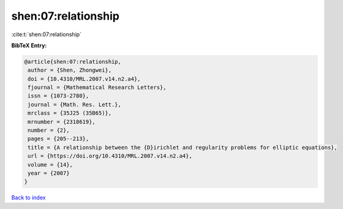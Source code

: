 shen:07:relationship
====================

:cite:t:`shen:07:relationship`

**BibTeX Entry:**

.. code-block:: bibtex

   @article{shen:07:relationship,
    author = {Shen, Zhongwei},
    doi = {10.4310/MRL.2007.v14.n2.a4},
    fjournal = {Mathematical Research Letters},
    issn = {1073-2780},
    journal = {Math. Res. Lett.},
    mrclass = {35J25 (35B65)},
    mrnumber = {2318619},
    number = {2},
    pages = {205--213},
    title = {A relationship between the {D}irichlet and regularity problems for elliptic equations},
    url = {https://doi.org/10.4310/MRL.2007.v14.n2.a4},
    volume = {14},
    year = {2007}
   }

`Back to index <../By-Cite-Keys.rst>`_
